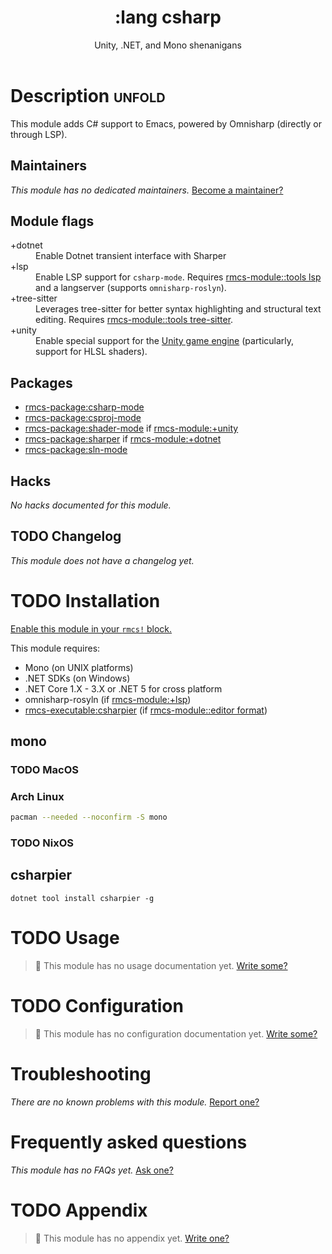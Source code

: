 #+title:    :lang csharp
#+subtitle: Unity, .NET, and Mono shenanigans
#+created:  February 20, 2017
#+since:    2.0.0

* Description :unfold:
This module adds C# support to Emacs, powered by Omnisharp (directly or through
LSP).

** Maintainers
/This module has no dedicated maintainers./ [[rmcs-contrib-maintainer:][Become a maintainer?]]

** Module flags
- +dotnet ::
  Enable Dotnet transient interface with Sharper
- +lsp ::
  Enable LSP support for ~csharp-mode~. Requires [[rmcs-module::tools lsp]] and a langserver
  (supports =omnisharp-roslyn=).
- +tree-sitter ::
  Leverages tree-sitter for better syntax highlighting and structural text
  editing. Requires [[rmcs-module::tools tree-sitter]].
- +unity ::
  Enable special support for the [[https://unity.com/][Unity game engine]] (particularly, support for
  HLSL shaders).

** Packages
- [[rmcs-package:csharp-mode]]
- [[rmcs-package:csproj-mode]]
- [[rmcs-package:shader-mode]] if [[rmcs-module:+unity]]
- [[rmcs-package:sharper]] if [[rmcs-module:+dotnet]]
- [[rmcs-package:sln-mode]]
  
** Hacks
/No hacks documented for this module./

** TODO Changelog
# This section will be machine generated. Don't edit it by hand.
/This module does not have a changelog yet./

* TODO Installation
[[id:01cffea4-3329-45e2-a892-95a384ab2338][Enable this module in your ~rmcs!~ block.]]

This module requires:
- Mono (on UNIX platforms)
- .NET SDKs (on Windows)
- .NET Core 1.X - 3.X or .NET 5 for cross platform
- omnisharp-rosyln (if [[rmcs-module:+lsp]])
- [[rmcs-executable:csharpier]] (if [[rmcs-module::editor format]])

** mono
*** TODO MacOS

*** Arch Linux
#+begin_src sh
pacman --needed --noconfirm -S mono
#+end_src

*** TODO NixOS

** csharpier
#+begin_src shell
dotnet tool install csharpier -g
#+end_src

* TODO Usage
#+begin_quote
 󱌣 This module has no usage documentation yet. [[rmcs-contrib-module:][Write some?]]
#+end_quote

* TODO Configuration
#+begin_quote
 󱌣 This module has no configuration documentation yet. [[rmcs-contrib-module:][Write some?]]
#+end_quote

* Troubleshooting
/There are no known problems with this module./ [[rmcs-report:][Report one?]]

* Frequently asked questions
/This module has no FAQs yet./ [[rmcs-suggest-faq:][Ask one?]]

* TODO Appendix
#+begin_quote
 󱌣 This module has no appendix yet. [[rmcs-contrib-module:][Write one?]]
#+end_quote
